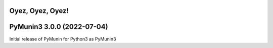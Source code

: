 Oyez, Oyez, Oyez!
=================

PyMunin3 3.0.0 (2022-07-04)
===========================

Initial release of PyMunin for Python3 as PyMunin3
